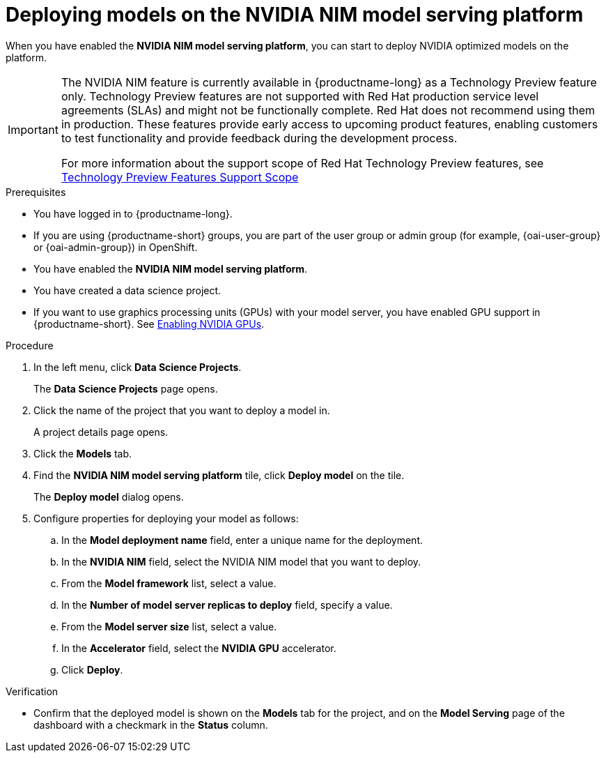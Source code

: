 :_module-type: PROCEDURE

[id="deploying-models-on-the-NVIDIA-NIM-model-serving-platform_{context}"]
= Deploying models on the NVIDIA NIM model serving platform

[role='_abstract']
When you have enabled the *NVIDIA NIM model serving platform*, you can start to deploy NVIDIA optimized models on the platform.

ifndef::upstream[]
[IMPORTANT]
====
The NVIDIA NIM feature is currently available in {productname-long} as a Technology Preview feature only. Technology Preview features are not supported with Red Hat production service level agreements (SLAs) and might not be functionally complete. Red Hat does not recommend using them in production. These features provide early access to upcoming product features, enabling customers to test functionality and provide feedback during the development process.

For more information about the support scope of Red Hat Technology Preview features, see link:https://access.redhat.com/support/offerings/techpreview[Technology Preview Features Support Scope]
====
endif::[]

.Prerequisites
* You have logged in to {productname-long}.
ifndef::upstream[]
* If you are using {productname-short} groups, you are part of the user group or admin group (for example, {oai-user-group} or {oai-admin-group}) in OpenShift.
endif::[]
ifdef::upstream[]
* If you are using {productname-short} groups, you are part of the user group or admin group (for example, {odh-user-group} or {odh-admin-group}) in OpenShift.
endif::[]
* You have enabled the *NVIDIA NIM model serving platform*.
* You have created a data science project.
ifndef::upstream[]
* If you want to use graphics processing units (GPUs) with your model server, you have enabled GPU support in {productname-short}. See link:{rhoaidocshome}{default-format-url}/managing_resources/managing-cluster-resources_cluster-mgmt#enabling-nvidia-gpus_cluster-mgmt[Enabling NVIDIA GPUs^].
endif::[]

ifdef::self-managed[]
[NOTE]
====
In {productname-short} {vernum}, {org-name} supports only NVIDIA GPU accelerators for model serving.
====
endif::[]
ifdef::cloud-service[]
[NOTE]
====
In {productname-short}, {org-name} supports only NVIDIA GPU accelerators for model serving.
====
endif::[]

.Procedure
. In the left menu, click *Data Science Projects*.
+
The *Data Science Projects* page opens.
. Click the name of the project that you want to deploy a model in.
+
A project details page opens.
. Click the *Models* tab.
. Find the *​​NVIDIA NIM model serving platform* tile, click *Deploy model* on the tile.
+
The *Deploy model* dialog opens.
. Configure properties for deploying your model as follows:
.. In the *Model deployment name* field, enter a unique name for the deployment.
.. In the *NVIDIA NIM* field, select the NVIDIA NIM model that you want to deploy.
.. From the *Model framework* list, select a value.
.. In the *Number of model server replicas to deploy* field, specify a value.
.. From the *Model server size* list, select a value.
.. In the *Accelerator* field, select the *NVIDIA GPU* accelerator.
.. Click *Deploy*.

.Verification
* Confirm that the deployed model is shown on the *Models* tab for the project, and on the *Model Serving* page of the dashboard with a checkmark in the *Status* column.

// [role="_additional-resources"]
// .Additional resources
